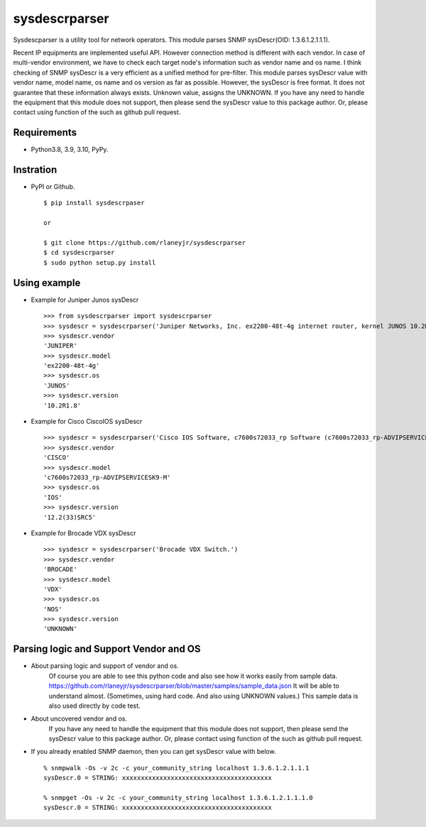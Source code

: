 ===================================================
sysdescrparser
===================================================

Sysdescparser is a utility tool for network operators.
This module parses SNMP sysDescr(OID: 1.3.6.1.2.1.1.1).

Recent IP equipments are implemented useful API.
However connection method is different with each vendor.
In case of multi-vendor environment,
we have to check each target node's information such as vendor name and os name.
I think checking of SNMP sysDescr is a very efficient as a unified method for pre-filter.
This module parses sysDescr value with vendor name, model name, os name and os version as far as possible.
However, the sysDescr is free format.
It does not guarantee that these information always exists. Unknown value, assigns the UNKNOWN.
If you have any need to handle the equipment that this module does not support,
then please send the sysDescr value to this package author.
Or, please contact using function of the such as github pull request.

.. image:: https://secure.travis-ci.org/rlaneyjr/sysdescrparser.svg?branch=master
   :target: http://travis-ci.org/rlaneyjr/sysdescrparser
.. image:: https://coveralls.io/repos/rlaneyjr/sysdescrparser/badge.svg?branch=master
   :target: https://coveralls.io/r/rlaneyjr/sysdescrparser?branch=master
.. image:: https://img.shields.io/pypi/v/sysdescrparser.svg
   :target: https://pypi.python.org/pypi/sysdescrparser/
   :alt: Latest Version

Requirements
-------------
* Python3.8, 3.9, 3.10, PyPy.

Instration
-----------
* PyPI or Github. ::

    $ pip install sysdescrpaser
    
    or
    
    $ git clone https://github.com/rlaneyjr/sysdescrparser
    $ cd sysdescrparser
    $ sudo python setup.py install


Using example
--------------
* Example for Juniper Junos sysDescr ::

    >>> from sysdescrparser import sysdescrparser
    >>> sysdescr = sysdescrparser('Juniper Networks, Inc. ex2200-48t-4g internet router, kernel JUNOS 10.2R1.8 #0: 2010-05-27 20:13:49 UTC')
    >>> sysdescr.vendor
    'JUNIPER'
    >>> sysdescr.model
    'ex2200-48t-4g'
    >>> sysdescr.os
    'JUNOS'
    >>> sysdescr.version
    '10.2R1.8'


* Example for Cisco CiscoIOS sysDescr ::

    >>> sysdescr = sysdescrparser('Cisco IOS Software, c7600s72033_rp Software (c7600s72033_rp-ADVIPSERVICESK9-M), Version 12.2(33)SRC5, RELEASE SOFTWARE (fc2)')
    >>> sysdescr.vendor
    'CISCO'
    >>> sysdescr.model
    'c7600s72033_rp-ADVIPSERVICESK9-M'
    >>> sysdescr.os
    'IOS'
    >>> sysdescr.version
    '12.2(33)SRC5'


* Example for Brocade VDX sysDescr ::

    >>> sysdescr = sysdescrparser('Brocade VDX Switch.')
    >>> sysdescr.vendor
    'BROCADE'
    >>> sysdescr.model
    'VDX'
    >>> sysdescr.os
    'NOS'
    >>> sysdescr.version
    'UNKNOWN'


Parsing logic and Support Vendor and OS
----------------------------------------
* About parsing logic and support of vendor and os.
    Of course you are able to see this python code and also see how it works easily from sample data.
    https://github.com/rlaneyjr/sysdescrparser/blob/master/samples/sample_data.json
    It will be able to understand almost.
    (Sometimes, using hard code. And also using UNKNOWN values.)
    This sample data is also used directly by code test.

* About uncovered vendor and os.
    If you have any need to handle the equipment that this module does not support,
    then please send the sysDescr value to this package author.
    Or, please contact using function of the such as github pull request.

* If you already enabled SNMP daemon, then you can get sysDescr value with below. ::

    % snmpwalk -Os -v 2c -c your_community_string localhost 1.3.6.1.2.1.1.1
    sysDescr.0 = STRING: xxxxxxxxxxxxxxxxxxxxxxxxxxxxxxxxxxxxxxxx

    % snmpget -Os -v 2c -c your_community_string localhost 1.3.6.1.2.1.1.1.0
    sysDescr.0 = STRING: xxxxxxxxxxxxxxxxxxxxxxxxxxxxxxxxxxxxxxxx

